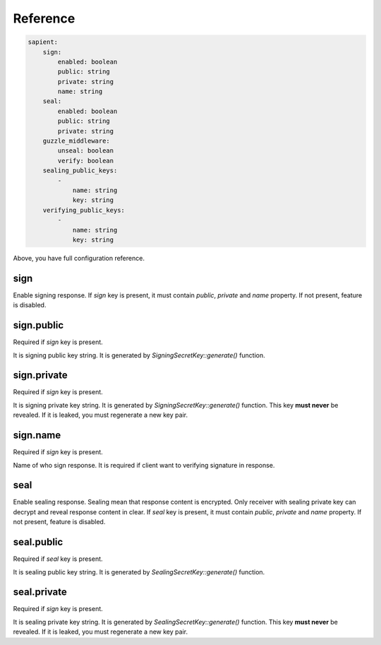 Reference
=======================

.. code-block:: yaml

    sapient:
        sign:
            enabled: boolean
            public: string
            private: string
            name: string
        seal:
            enabled: boolean
            public: string
            private: string
        guzzle_middleware:
            unseal: boolean
            verify: boolean
        sealing_public_keys:
            -
                name: string
                key: string
        verifying_public_keys:
            -
                name: string
                key: string

Above, you have full configuration reference.

.. sign:
sign
----

Enable signing response. If `sign` key is present, it must contain `public`, `private` and `name` property.
If not present, feature is disabled.

.. sign.public:
sign.public
-----------

Required if `sign` key is present.

It is signing public key string. It is generated by `SigningSecretKey::generate()` function.

.. sign.private:
sign.private
-----------

Required if `sign` key is present.

It is signing private key string. It is generated by `SigningSecretKey::generate()` function.
This key **must never** be revealed. If it is leaked, you must regenerate a new key pair.

.. sign.name:
sign.name
---------

Required if `sign` key is present.

Name of who sign response. It is required if client want to verifying signature in response.

.. seal:
seal
----

Enable sealing response. Sealing mean that response content is encrypted. Only receiver
with sealing private key can decrypt and reveal response content in clear. If `seal` key is present,
it must contain `public`, `private` and `name` property. If not present, feature is disabled.

.. seal.public:
seal.public
-----------

Required if `seal` key is present.

It is sealing public key string. It is generated by `SealingSecretKey::generate()` function.

.. seal.private:
seal.private
-----------

Required if `sign` key is present.

It is sealing private key string. It is generated by `SealingSecretKey::generate()` function.
This key **must never** be revealed. If it is leaked, you must regenerate a new key pair.
